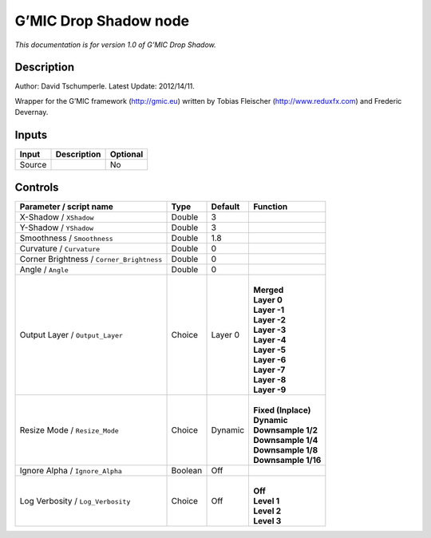 .. _eu.gmic.DropShadow:

G’MIC Drop Shadow node
======================

*This documentation is for version 1.0 of G’MIC Drop Shadow.*

Description
-----------

Author: David Tschumperle. Latest Update: 2012/14/11.

Wrapper for the G’MIC framework (http://gmic.eu) written by Tobias Fleischer (http://www.reduxfx.com) and Frederic Devernay.

Inputs
------

+--------+-------------+----------+
| Input  | Description | Optional |
+========+=============+==========+
| Source |             | No       |
+--------+-------------+----------+

Controls
--------

.. tabularcolumns:: |>{\raggedright}p{0.2\columnwidth}|>{\raggedright}p{0.06\columnwidth}|>{\raggedright}p{0.07\columnwidth}|p{0.63\columnwidth}|

.. cssclass:: longtable

+-------------------------------------------+---------+---------+-----------------------+
| Parameter / script name                   | Type    | Default | Function              |
+===========================================+=========+=========+=======================+
| X-Shadow / ``XShadow``                    | Double  | 3       |                       |
+-------------------------------------------+---------+---------+-----------------------+
| Y-Shadow / ``YShadow``                    | Double  | 3       |                       |
+-------------------------------------------+---------+---------+-----------------------+
| Smoothness / ``Smoothness``               | Double  | 1.8     |                       |
+-------------------------------------------+---------+---------+-----------------------+
| Curvature / ``Curvature``                 | Double  | 0       |                       |
+-------------------------------------------+---------+---------+-----------------------+
| Corner Brightness / ``Corner_Brightness`` | Double  | 0       |                       |
+-------------------------------------------+---------+---------+-----------------------+
| Angle / ``Angle``                         | Double  | 0       |                       |
+-------------------------------------------+---------+---------+-----------------------+
| Output Layer / ``Output_Layer``           | Choice  | Layer 0 | |                     |
|                                           |         |         | | **Merged**          |
|                                           |         |         | | **Layer 0**         |
|                                           |         |         | | **Layer -1**        |
|                                           |         |         | | **Layer -2**        |
|                                           |         |         | | **Layer -3**        |
|                                           |         |         | | **Layer -4**        |
|                                           |         |         | | **Layer -5**        |
|                                           |         |         | | **Layer -6**        |
|                                           |         |         | | **Layer -7**        |
|                                           |         |         | | **Layer -8**        |
|                                           |         |         | | **Layer -9**        |
+-------------------------------------------+---------+---------+-----------------------+
| Resize Mode / ``Resize_Mode``             | Choice  | Dynamic | |                     |
|                                           |         |         | | **Fixed (Inplace)** |
|                                           |         |         | | **Dynamic**         |
|                                           |         |         | | **Downsample 1/2**  |
|                                           |         |         | | **Downsample 1/4**  |
|                                           |         |         | | **Downsample 1/8**  |
|                                           |         |         | | **Downsample 1/16** |
+-------------------------------------------+---------+---------+-----------------------+
| Ignore Alpha / ``Ignore_Alpha``           | Boolean | Off     |                       |
+-------------------------------------------+---------+---------+-----------------------+
| Log Verbosity / ``Log_Verbosity``         | Choice  | Off     | |                     |
|                                           |         |         | | **Off**             |
|                                           |         |         | | **Level 1**         |
|                                           |         |         | | **Level 2**         |
|                                           |         |         | | **Level 3**         |
+-------------------------------------------+---------+---------+-----------------------+
